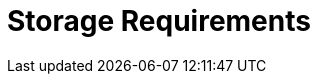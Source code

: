 [id="storage-requirements_{context}"]
= Storage Requirements

ifdef::katello,satellite[]

The following table details storage requirements for specific directories.
These values are based on expected use case scenarios and can vary according to individual environments.

The runtime size was measured with {RHEL} 6, 7, and 8 repositories synchronized.

.Storage Requirements for a {ProjectServer} Installation
[cols="1,1,1",options="header"]
|====
|Directory |Installation Size |Runtime Size
|/var/cache/pulp/ |1 MB |
ifdef::installing-satellite-server-connected[20 GB]
ifdef::installing-satellite-server-disconnected[30 GB]

|/var/lib/pulp/ |1 MB |300 GB

|/var/lib/qpidd/ |25 MB | Not Applicable

|/var/log/ |10 MB |10 GB

|/var/opt/rh/rh-postgresql12 |100 MB |10 GB

|/var/spool/squid/ |0 MB |10 GB

|/usr | 3 GB | Not Applicable

|/opt | 3 GB | Not Applicable

|/opt/puppetlabs | 500 MB | Not Applicable
|====
endif::[]
